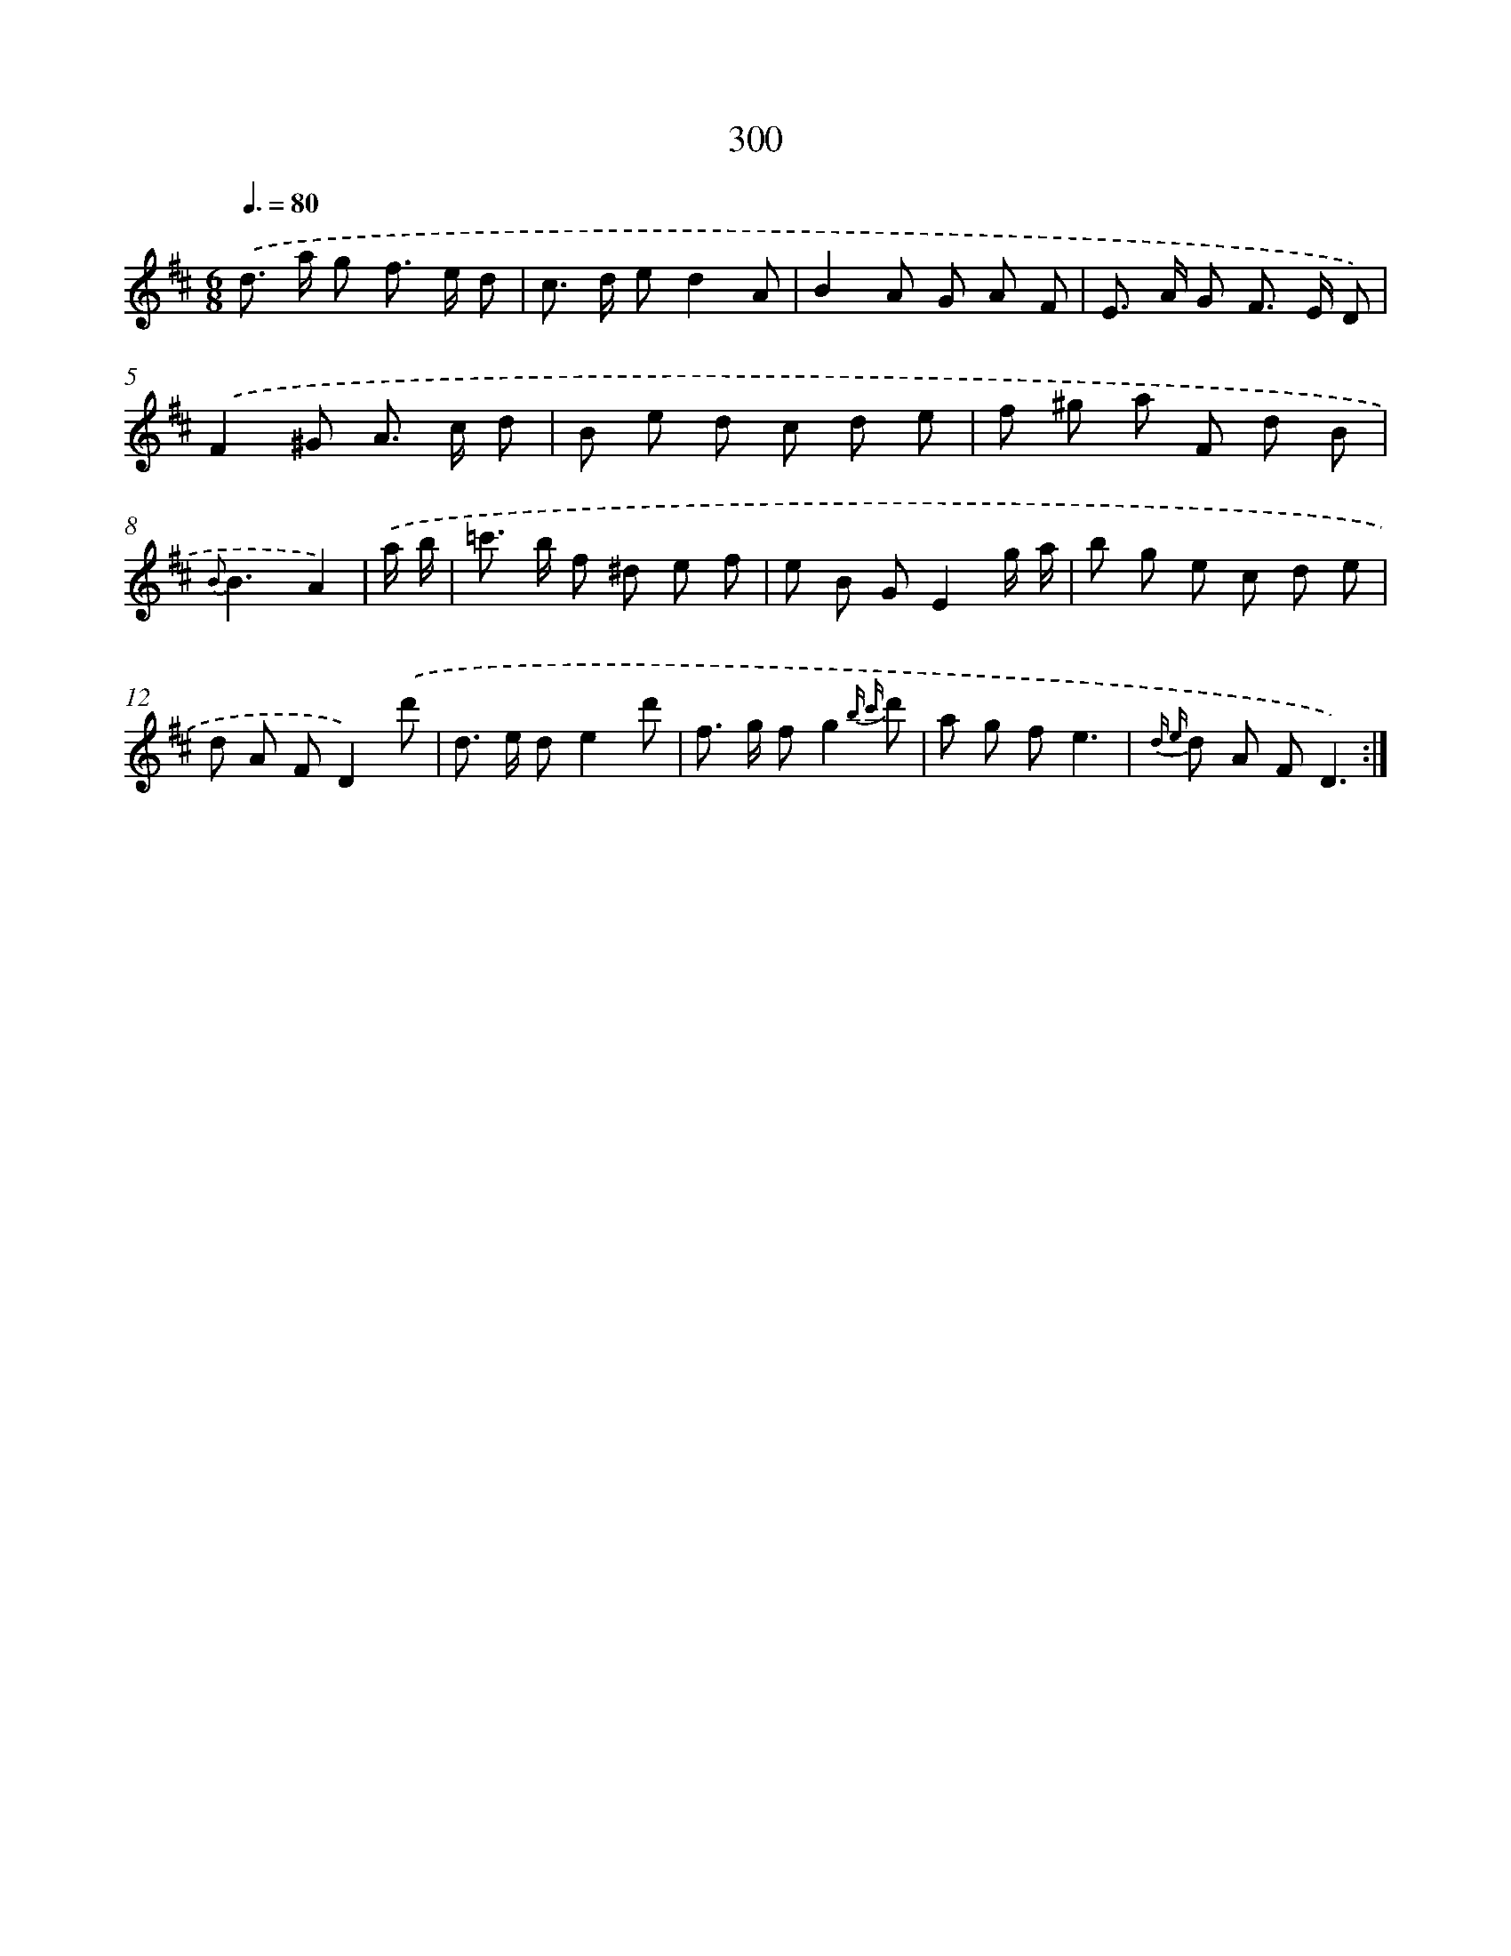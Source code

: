 X: 11620
T: 300
%%abc-version 2.0
%%abcx-abcm2ps-target-version 5.9.1 (29 Sep 2008)
%%abc-creator hum2abc beta
%%abcx-conversion-date 2018/11/01 14:37:17
%%humdrum-veritas 68353856
%%humdrum-veritas-data 787209108
%%continueall 1
%%barnumbers 0
L: 1/8
M: 6/8
Q: 3/8=80
K: D clef=treble
.('d> a g f> e d |
c> d ed2A |
B2A G A F |
E> A G F> E D) |
.('F2^G A> c d |
B e d c d e |
f ^g a F d B |
{B}B3A2) |
.('a/ b/ [I:setbarnb 9]|
=c'> b f ^d e f |
e B GE2g/ a/ |
b g e c d e |
d A FD2).('d' |
d> e de2d' |
f> g fg2{b c'} d' |
a g fe3 |
{d e} d A FD3) :|]
